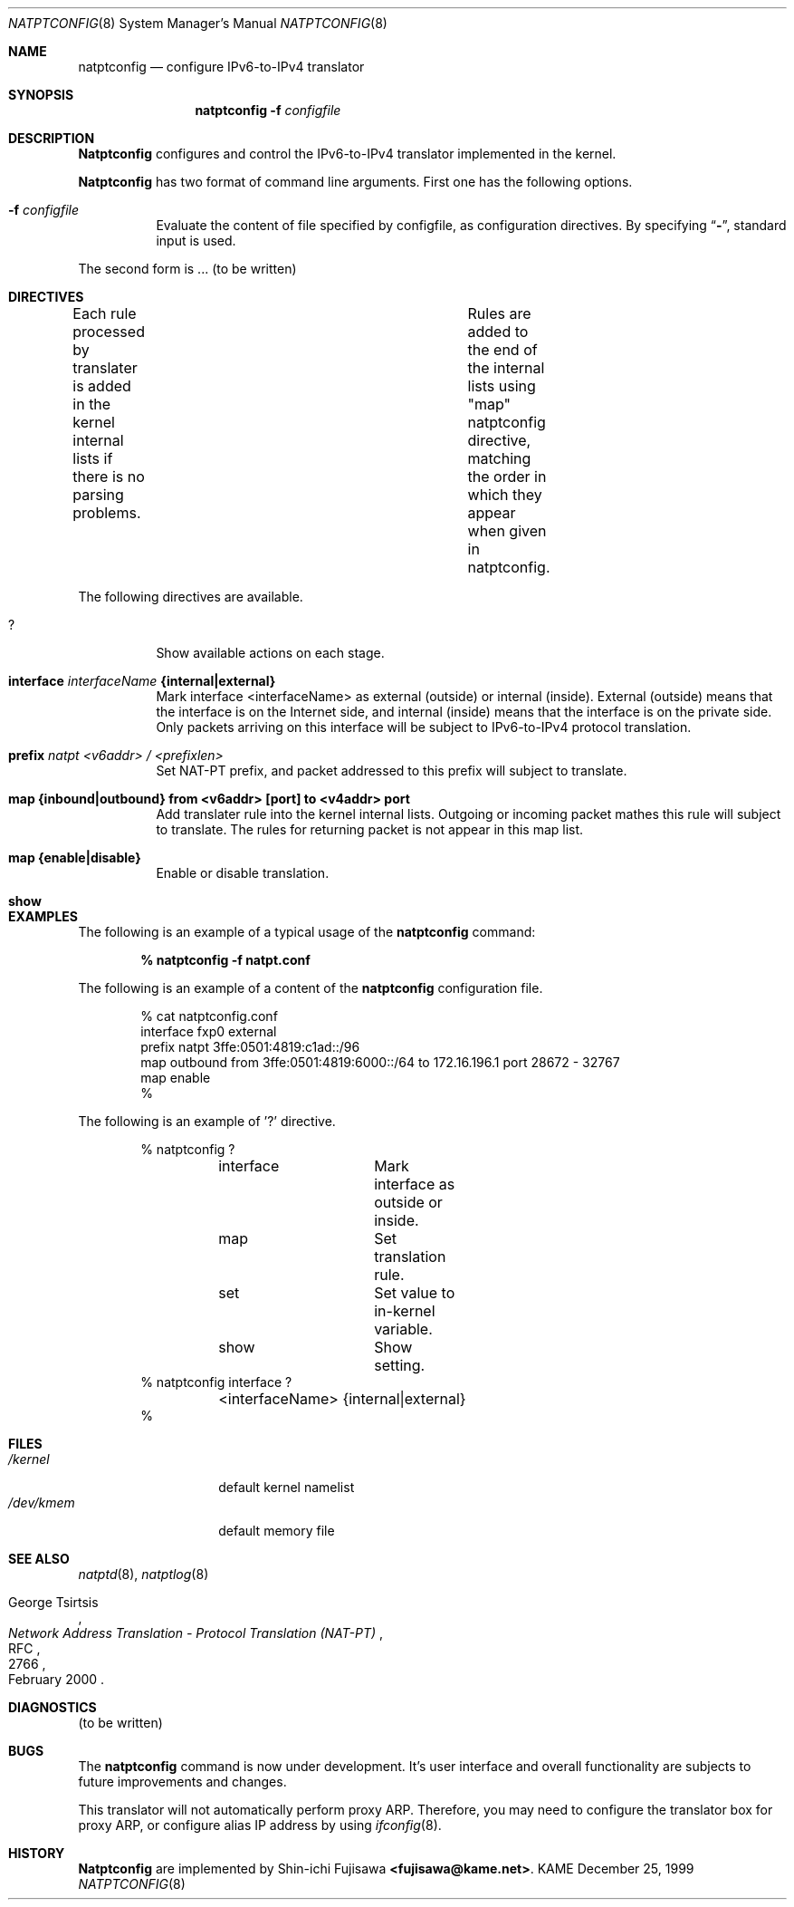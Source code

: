 .\" Copyright (C) 1995, 1996, 1997, and 1998 WIDE Project.
.\" All rights reserved.
.\" 
.\" Redistribution and use in source and binary forms, with or without
.\" modification, are permitted provided that the following conditions
.\" are met:
.\" 1. Redistributions of source code must retain the above copyright
.\"    notice, this list of conditions and the following disclaimer.
.\" 2. Redistributions in binary form must reproduce the above copyright
.\"    notice, this list of conditions and the following disclaimer in the
.\"    documentation and/or other materials provided with the distribution.
.\" 3. Neither the name of the project nor the names of its contributors
.\"    may be used to endorse or promote products derived from this software
.\"    without specific prior written permission.
.\" 
.\" THIS SOFTWARE IS PROVIDED BY THE PROJECT AND CONTRIBUTORS ``AS IS'' AND
.\" ANY EXPRESS OR IMPLIED WARRANTIES, INCLUDING, BUT NOT LIMITED TO, THE
.\" IMPLIED WARRANTIES OF MERCHANTABILITY AND FITNESS FOR A PARTICULAR PURPOSE
.\" ARE DISCLAIMED.  IN NO EVENT SHALL THE PROJECT OR CONTRIBUTORS BE LIABLE
.\" FOR ANY DIRECT, INDIRECT, INCIDENTAL, SPECIAL, EXEMPLARY, OR CONSEQUENTIAL
.\" DAMAGES (INCLUDING, BUT NOT LIMITED TO, PROCUREMENT OF SUBSTITUTE GOODS
.\" OR SERVICES; LOSS OF USE, DATA, OR PROFITS; OR BUSINESS INTERRUPTION)
.\" HOWEVER CAUSED AND ON ANY THEORY OF LIABILITY, WHETHER IN CONTRACT, STRICT
.\" LIABILITY, OR TORT (INCLUDING NEGLIGENCE OR OTHERWISE) ARISING IN ANY WAY
.\" OUT OF THE USE OF THIS SOFTWARE, EVEN IF ADVISED OF THE POSSIBILITY OF
.\" SUCH DAMAGE.
.\"
.\"	$Id: natptconfig.8,v 1.3 2000/02/20 21:15:37 fujisawa Exp $
.\"
.\" Note: The date here should be updated whenever a non-trivial
.\" change is made to the manual page.
.Dd December 25, 1999
.Dt NATPTCONFIG 8
.\" Note: Only specify the operating system when the command
.\" is FreeBSD specific, otherwise use the .Os macro with no
.\" arguments.
.Os KAME
.\"
.Sh NAME
.Nm natptconfig
.Nd configure IPv6-to-IPv4 translator
.\"
.Sh SYNOPSIS
.Nm natptconfig
.Fl f Ar configfile
.\"
.Sh DESCRIPTION
.Nm Natptconfig
configures and control the IPv6-to-IPv4 translator implemented in the
kernel.
.Pp
.Nm Natptconfig
has two format of command line arguments.  First one has the
following options.
.Bl -tag -width Ds
.It Fl f Ar configfile
Evaluate the content of file specified by configfile, as configuration
directives.  By specifying
.Dq Li - ,
standard input is used.
.Pp
.El
The second form is ...
(to be written)
.\"
.Sh DIRECTIVES
Each rule processed by translater is added in the kernel internal
lists if there is no parsing problems.	Rules are added to the end of
the internal lists using "map" natptconfig directive, matching the
order in which they appear when given in natptconfig.
.Pp
The following directives are available.
.Bl -tag -width Ds
.\"
.It Xo
.Li ?
.Xc
Show available actions on each stage.
.\"
.It Xo
.Li interface
.Ar interfaceName
.Li {internal|external}
.Xc
Mark interface <interfaceName> as external (outside) or internal
(inside).  External (outside) means that the interface is on the
Internet side, and internal (inside) means that the interface is on
the private side.  Only packets arriving on this interface will be
subject to IPv6-to-IPv4 protocol translation.
.\"
.It Xo
.Li prefix
.Ar natpt <v6addr> / <prefixlen>
.Xc
Set NAT-PT prefix, and packet addressed to this prefix will subject to
translate.
.\"
.It Xo
.Li map {inbound|outbound} from <v6addr> [port] to <v4addr> port
.Xc
Add translater rule into the kernel internal lists.  Outgoing or
incoming packet mathes this rule will subject to translate.  The rules
for returning packet is not appear in this map list.
.\"
.It Xo
.Li map {enable|disable}
.Xc
Enable or disable translation.
.\"
.It Xo
.Li show
.Xc
.\"
.Sh EXAMPLES
The following is an example of a typical usage
of the
.Nm
command:
.Pp
.Dl % natptconfig -f natpt.conf
.Pp
The following is an example of a content of the
.Nm
configuration file.
.Pp
.Bd -literal -offset indent
% cat natptconfig.conf
interface fxp0 external
prefix natpt 3ffe:0501:4819:c1ad::/96
map outbound from 3ffe:0501:4819:6000::/64 to 172.16.196.1 port 28672 - 32767
map enable
%
.Ed
.Pp
The following is an example of '?' directive.
.Bd -literal -offset Ds
% natptconfig ?
	interface	Mark interface as outside or inside.
	map		Set translation rule.
	set		Set  value to in-kernel variable.
	show		Show setting.
% natptconfig interface ?
	<interfaceName> {internal|external}
%
.\"
.Sh FILES
.Bl -tag -width /dev/kmemxxx -compact
.It Pa /kernel
default kernel namelist
.It Pa /dev/kmem
default memory file
.El
.\"
.Sh SEE ALSO
.Xr natptd 8 ,
.Xr natptlog 8
.Rs
.%A George Tsirtsis
.%R RFC
.%N 2766
.%D February 2000
.%T "Network Address Translation - Protocol Translation (NAT-PT)"
.Re
.El
.\"
.Sh DIAGNOSTICS
(to be written)
.\"
.Sh BUGS
The
.Nm
command is now under development.  It's user interface and overall
functionality are subjects to future improvements and changes.
.Pp
This translator will not automatically perform proxy ARP.  Therefore,
you may need to configure the translator box for proxy ARP, or
configure alias IP address by using
.Xr ifconfig 8 .
.\"
.Sh HISTORY
.Nm Natptconfig
are implemented by Shin-ichi Fujisawa
.Li <fujisawa@kame.net> .
